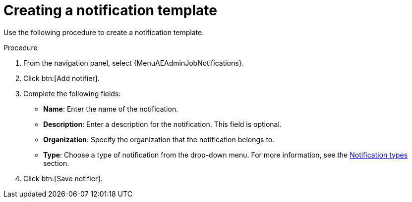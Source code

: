 [id="controller-create-notification-template"]

= Creating a notification template

Use the following procedure to create a notification template.

.Procedure

. From the navigation panel, select {MenuAEAdminJobNotifications}.
. Click btn:[Add notifier].
. Complete the following fields:

* *Name*: Enter the name of the notification.
* *Description*: Enter a description for the notification. This field is optional.
* *Organization*: Specify the organization that the notification belongs to.
* *Type*: Choose a type of notification from the drop-down menu.
For more information, see the xref:controller-notification-types[Notification types] section.
. Click btn:[Save notifier].
